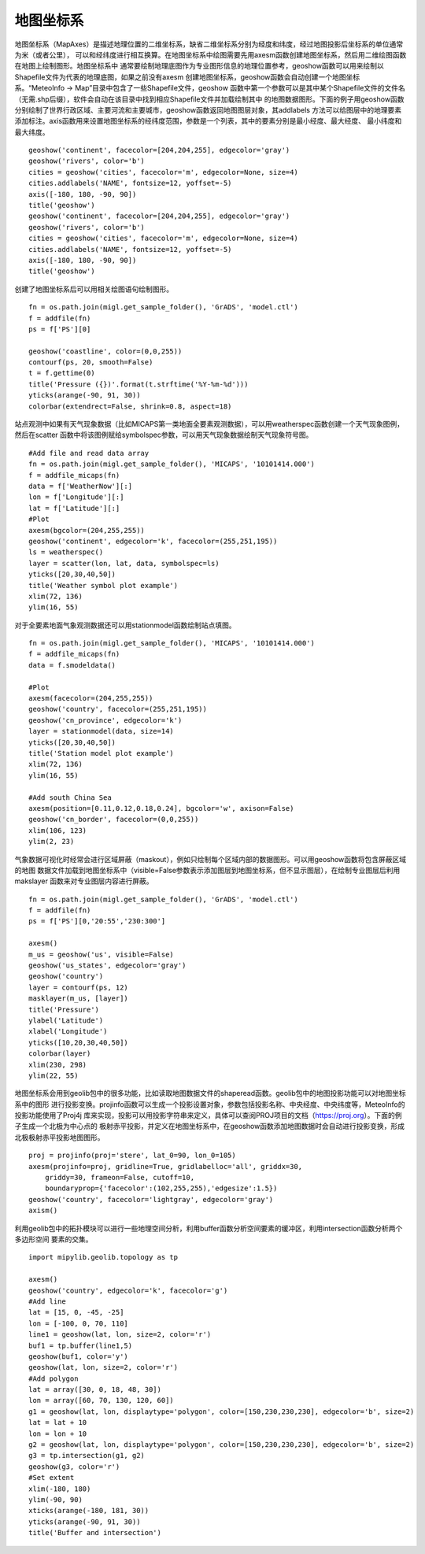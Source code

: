 .. _dos-meteoinfolab-milab_cn-plotlib-map_axes:


*******************************
地图坐标系
*******************************

地图坐标系（MapAxes）是描述地理位置的二维坐标系，缺省二维坐标系分别为经度和纬度，经过地图投影后坐标系的单位通常为米（或者公里），
可以和经纬度进行相互换算。在地图坐标系中绘图需要先用axesm函数创建地图坐标系，然后用二维绘图函数在地图上绘制图形。地图坐标系中
通常要绘制地理底图作为专业图形信息的地理位置参考，geoshow函数可以用来绘制以Shapefile文件为代表的地理底图，如果之前没有axesm
创建地图坐标系，geoshow函数会自动创建一个地图坐标系。“MeteoInfo -> Map”目录中包含了一些Shapefile文件，geoshow
函数中第一个参数可以是其中某个Shapefile文件的文件名（无需.shp后缀），软件会自动在该目录中找到相应Shapefile文件并加载绘制其中
的地图数据图形。下面的例子用geoshow函数分别绘制了世界行政区域、主要河流和主要城市，geoshow函数返回地图图层对象，其addlabels
方法可以给图层中的地理要素添加标注。axis函数用来设置地图坐标系的经纬度范围，参数是一个列表，其中的要素分别是最小经度、最大经度、
最小纬度和最大纬度。

::

    geoshow('continent', facecolor=[204,204,255], edgecolor='gray')
    geoshow('rivers', color='b')
    cities = geoshow('cities', facecolor='m', edgecolor=None, size=4)
    cities.addlabels('NAME', fontsize=12, yoffset=-5)
    axis([-180, 180, -90, 90])
    title('geoshow')
    geoshow('continent', facecolor=[204,204,255], edgecolor='gray')
    geoshow('rivers', color='b')
    cities = geoshow('cities', facecolor='m', edgecolor=None, size=4)
    cities.addlabels('NAME', fontsize=12, yoffset=-5)
    axis([-180, 180, -90, 90])
    title('geoshow')

.. image:: ./image/plotlib_geoshow.png

创建了地图坐标系后可以用相关绘图语句绘制图形。

::

    fn = os.path.join(migl.get_sample_folder(), 'GrADS', 'model.ctl')
    f = addfile(fn)
    ps = f['PS'][0]

    geoshow('coastline', color=(0,0,255))
    contourf(ps, 20, smooth=False)
    t = f.gettime(0)
    title('Pressure ({})'.format(t.strftime('%Y-%m-%d')))
    yticks(arange(-90, 91, 30))
    colorbar(extendrect=False, shrink=0.8, aspect=18)

.. image:: ./image/plotlib_mapaxes_contourf.png

站点观测中如果有天气现象数据（比如MICAPS第一类地面全要素观测数据），可以用weatherspec函数创建一个天气现象图例，然后在scatter
函数中将该图例赋给symbolspec参数，可以用天气现象数据绘制天气现象符号图。

::

    #Add file and read data array
    fn = os.path.join(migl.get_sample_folder(), 'MICAPS', '10101414.000')
    f = addfile_micaps(fn)
    data = f['WeatherNow'][:]
    lon = f['Longitude'][:]
    lat = f['Latitude'][:]
    #Plot
    axesm(bgcolor=(204,255,255))
    geoshow('continent', edgecolor='k', facecolor=(255,251,195))
    ls = weatherspec()
    layer = scatter(lon, lat, data, symbolspec=ls)
    yticks([20,30,40,50])
    title('Weather symbol plot example')
    xlim(72, 136)
    ylim(16, 55)

.. image:: ./image/mapaxes_scatter_weather.png

对于全要素地面气象观测数据还可以用stationmodel函数绘制站点填图。

::

    fn = os.path.join(migl.get_sample_folder(), 'MICAPS', '10101414.000')
    f = addfile_micaps(fn)
    data = f.smodeldata()

    #Plot
    axesm(facecolor=(204,255,255))
    geoshow('country', facecolor=(255,251,195))
    geoshow('cn_province', edgecolor='k')
    layer = stationmodel(data, size=14)
    yticks([20,30,40,50])
    title('Station model plot example')
    xlim(72, 136)
    ylim(16, 55)

    #Add south China Sea
    axesm(position=[0.11,0.12,0.18,0.24], bgcolor='w', axison=False)
    geoshow('cn_border', facecolor=(0,0,255))
    xlim(106, 123)
    ylim(2, 23)

.. image:: ./image/mapaxes_stationmodel.png

气象数据可视化时经常会进行区域屏蔽（maskout），例如只绘制每个区域内部的数据图形。可以用geoshow函数将包含屏蔽区域的地图
数据文件加载到地图坐标系中（visible=False参数表示添加图层到地图坐标系，但不显示图层），在绘制专业图层后利用makslayer
函数来对专业图层内容进行屏蔽。

::

    fn = os.path.join(migl.get_sample_folder(), 'GrADS', 'model.ctl')
    f = addfile(fn)
    ps = f['PS'][0,'20:55','230:300']

    axesm()
    m_us = geoshow('us', visible=False)
    geoshow('us_states', edgecolor='gray')
    geoshow('country')
    layer = contourf(ps, 12)
    masklayer(m_us, [layer])
    title('Pressure')
    ylabel('Latitude')
    xlabel('Longitude')
    yticks([10,20,30,40,50])
    colorbar(layer)
    xlim(230, 298)
    ylim(22, 55)

.. image:: ./image/mapaxes_masklayer.png

地图坐标系会用到geolib包中的很多功能，比如读取地图数据文件的shaperead函数。geolib包中的地图投影功能可以对地图坐标系中的图形
进行投影变换。projinfo函数可以生成一个投影设置对象，参数包括投影名称、中央经度、中央纬度等，MeteoInfo的投影功能使用了Proj4j
库来实现，投影可以用投影字符串来定义，具体可以查阅PROJ项目的文档（https://proj.org）。下面的例子生成一个北极为中心点的
极射赤平投影，并定义在地图坐标系中，在geoshow函数添加地图数据时会自动进行投影变换，形成北极极射赤平投影地图图形。

::

    proj = projinfo(proj='stere', lat_0=90, lon_0=105)
    axesm(projinfo=proj, gridline=True, gridlabelloc='all', griddx=30,
        griddy=30, frameon=False, cutoff=10,
        boundaryprop={'facecolor':(102,255,255),'edgesize':1.5})
    geoshow('country', facecolor='lightgray', edgecolor='gray')
    axism()

.. image:: ./image/mapaxes_proj_stere.png

利用geolib包中的拓扑模块可以进行一些地理空间分析，利用buffer函数分析空间要素的缓冲区，利用intersection函数分析两个多边形空间
要素的交集。

::

    import mipylib.geolib.topology as tp

    axesm()
    geoshow('country', edgecolor='k', facecolor='g')
    #Add line
    lat = [15, 0, -45, -25]
    lon = [-100, 0, 70, 110]
    line1 = geoshow(lat, lon, size=2, color='r')
    buf1 = tp.buffer(line1,5)
    geoshow(buf1, color='y')
    geoshow(lat, lon, size=2, color='r')
    #Add polygon
    lat = array([30, 0, 18, 48, 30])
    lon = array([60, 70, 130, 120, 60])
    g1 = geoshow(lat, lon, displaytype='polygon', color=[150,230,230,230], edgecolor='b', size=2)
    lat = lat + 10
    lon = lon + 10
    g2 = geoshow(lat, lon, displaytype='polygon', color=[150,230,230,230], edgecolor='b', size=2)
    g3 = tp.intersection(g1, g2)
    geoshow(g3, color='r')
    #Set extent
    xlim(-180, 180)
    ylim(-90, 90)
    xticks(arange(-180, 181, 30))
    yticks(arange(-90, 91, 30))
    title('Buffer and intersection')

.. image:: ./image/mapaxes_buffer_intersection.png